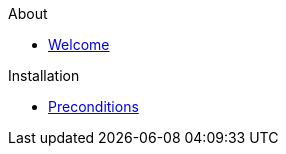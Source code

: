 .About
* xref:about:welcome.adoc[Welcome]

.Installation
* xref:install:preconditions.adoc[Preconditions]
